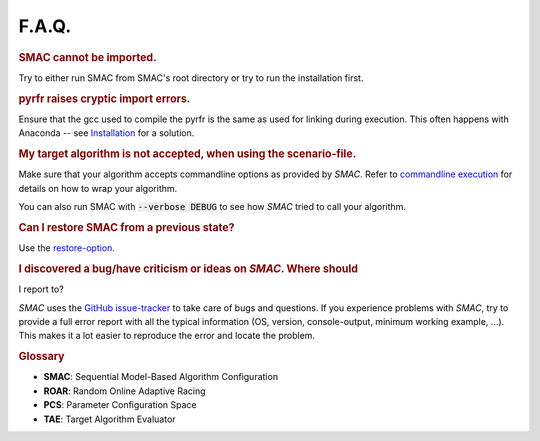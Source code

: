 F.A.Q.
======

.. rubric:: SMAC cannot be imported.

Try to either run SMAC from SMAC's root directory
or try to run the installation first.

.. rubric:: pyrfr raises cryptic import errors.

Ensure that the gcc used to compile the pyrfr is the same as used for linking
during execution. This often happens with Anaconda -- see
`Installation <installation.html>`_ for a solution.

.. rubric:: My target algorithm is not accepted, when using the scenario-file.

Make sure that your algorithm accepts commandline options as provided by
*SMAC*. Refer to `commandline execution <basic_usage.html#commandline>`_ for
details on how to wrap your algorithm.

You can also run SMAC with :code:`--verbose DEBUG` to see how *SMAC* tried to call your algorithm.

.. rubric:: Can I restore SMAC from a previous state?

Use the `restore-option <basic_usage.html#restorestate>`_.

.. rubric:: I discovered a bug/have criticism or ideas on *SMAC*. Where should
I report to?

*SMAC* uses the
`GitHub issue-tracker <https://github.com/automl/SMAC3/issues>`_ to take care
of bugs and questions. If you experience problems with *SMAC*, try to provide
a full error report with all the typical information (OS, version,
console-output, minimum working example, ...). This makes it a lot easier to
reproduce the error and locate the problem.


.. rubric:: **Glossary**

* **SMAC**: Sequential Model-Based Algorithm Configuration
* **ROAR**: Random Online Adaptive Racing
* **PCS**: Parameter Configuration Space
* **TAE**: Target Algorithm Evaluator

